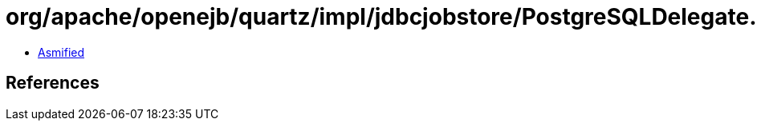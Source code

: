 = org/apache/openejb/quartz/impl/jdbcjobstore/PostgreSQLDelegate.class

 - link:PostgreSQLDelegate-asmified.java[Asmified]

== References

